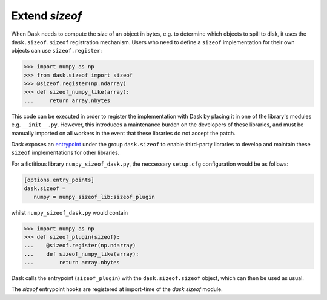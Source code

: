 Extend `sizeof`
============

When Dask needs to compute the size of an object in bytes, e.g. to determine which objects to spill to disk, it uses the ``dask.sizeof.sizeof`` registration mechanism. Users who need to define a ``sizeof`` implementation for their own objects can use ``sizeof.register``:

.. code-block:: python

   >>> import numpy as np
   >>> from dask.sizeof import sizeof
   >>> @sizeof.register(np.ndarray)
   >>> def sizeof_numpy_like(array):
   ...     return array.nbytes

This code can be executed in order to register the implementation with Dask by placing it in one of the library's modules e.g. ``__init__.py``. However, this introduces a maintenance burden on the developers of these libraries, and must be manually imported on all workers in the event that these libraries do not accept the patch. 

Dask exposes an `entrypoint <https://packaging.python.org/specifications/entry-points/>`_ under the group ``dask.sizeof`` to enable third-party libraries to develop and maintain these ``sizeof`` implementations for other libraries. 

For a fictitious library ``numpy_sizeof_dask.py``, the neccessary ``setup.cfg`` configuration would be as follows:

.. code-block:: ini

   [options.entry_points]
   dask.sizeof = 
      numpy = numpy_sizeof_lib:sizeof_plugin

whilst ``numpy_sizeof_dask.py`` would contain

.. code-block:: python

   >>> import numpy as np
   >>> def sizeof_plugin(sizeof):
   ...    @sizeof.register(np.ndarray)
   ...    def sizeof_numpy_like(array):
   ...        return array.nbytes 

Dask calls the entrypoint (``sizeof_plugin``) with the ``dask.sizeof.sizeof`` object, which can then be used as usual.

The `sizeof` entrypoint hooks are registered at import-time of the `dask.sizeof` module.

